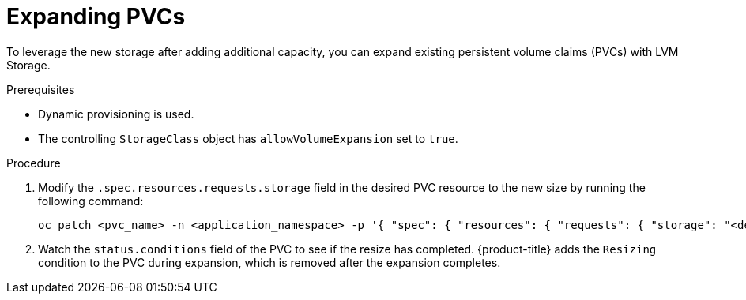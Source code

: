 // Module included in the following assemblies:
//
// storage/persistent_storage/persistent_storage_local/persistent-storage-using-lvms.adoc

:_content-type: PROCEDURE
[id="lvms-scaling-expand-pvc_{context}"]
= Expanding PVCs

To leverage the new storage after adding additional capacity, you can expand existing persistent volume claims (PVCs) with LVM Storage.

.Prerequisites

* Dynamic provisioning is used.
* The controlling `StorageClass` object has `allowVolumeExpansion` set to `true`.

.Procedure

. Modify the `.spec.resources.requests.storage` field in the desired PVC resource to the new size by running the following command:
+
[source,terminal]
----
oc patch <pvc_name> -n <application_namespace> -p '{ "spec": { "resources": { "requests": { "storage": "<desired_size>" }}}}'
----

. Watch the `status.conditions` field of the PVC to see if the resize has completed. {product-title} adds the `Resizing` condition to the PVC during expansion, which is removed after the expansion completes.